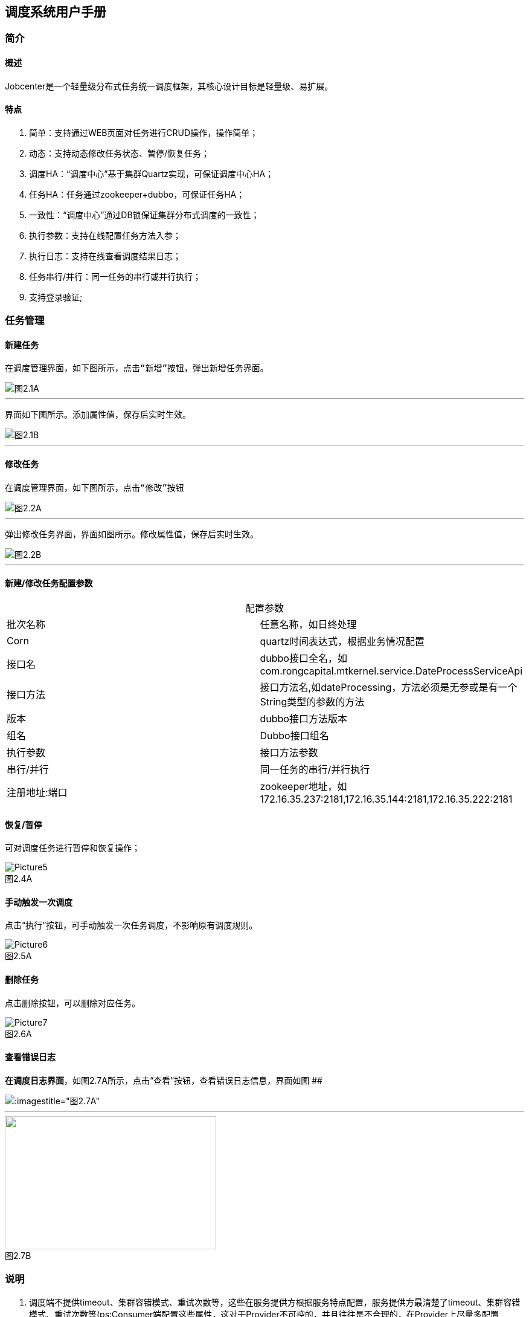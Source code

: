 == 调度系统用户手册



=== 简介

==== 概述
:experimental:

Jobcenter是一个轻量级分布式任务统一调度框架，其核心设计目标是轻量级、易扩展。

==== 特点
. 简单：支持通过WEB页面对任务进行CRUD操作，操作简单；
. 动态：支持动态修改任务状态、暂停/恢复任务；
. 调度HA：“调度中心”基于集群Quartz实现，可保证调度中心HA；
. 任务HA：任务通过zookeeper+dubbo，可保证任务HA；
. 一致性：“调度中心”通过DB锁保证集群分布式调度的一致性；
. 执行参数：支持在线配置任务方法入参；
. 执行日志：支持在线查看调度结果日志；
. 任务串行/并行：同一任务的串行或并行执行；
. 支持登录验证;

=== 任务管理

==== 新建任务

 在调度管理界面，如下图所示，点击“新增”按钮，弹出新增任务界面。

image::pic/Picture1.png[图2.1A]
___

 界面如下图所示。添加属性值，保存后实时生效。

image::pic/Picture2.png[图2.1B]
___

==== 修改任务
 在调度管理界面，如下图所示，点击“修改”按钮

image::pic/Picture3.png[图2.2A]
___

 弹出修改任务界面，界面如图所示。修改属性值，保存后实时生效。

image::pic/Picture4.png[图2.2B]
___

==== 新建/修改任务配置参数


[cols=2*,frame="all",caption="",title="配置参数"]
|===

|批次名称
|任意名称，如日终处理

|Corn
|quartz时间表达式，根据业务情况配置

|接口名
|dubbo接口全名，如com.rongcapital.mtkernel.service.DateProcessServiceApi

|接口方法
|接口方法名,如dateProcessing，方法必须是无参或是有一个String类型的参数的方法

|版本
|dubbo接口方法版本

|组名
|Dubbo接口组名

|执行参数
|接口方法参数

|串行/并行
|同一任务的串行/并行执行

|注册地址:端口
|zookeeper地址，如172.16.35.237:2181,172.16.35.144:2181,172.16.35.222:2181|172.16.35.238:2181

|===

==== 恢复/暂停
可对调度任务进行暂停和恢复操作；

image::pic/Picture5.png[title="图2.4A",caption=""]

==== 手动触发一次调度
点击“执行”按钮，可手动触发一次任务调度，不影响原有调度规则。

image::pic/Picture6.png[title="图2.5A",caption=""]

==== 删除任务
点击删除按钮，可以删除对应任务。

image::pic/Picture7.png[title="图2.6A",caption=""]

==== 查看错误日志
*在调度日志界面*，如图2.7A所示，点击“查看”按钮，查看错误日志信息，界面如图
[.line-through]####

image::pic/Picture8.png[:imagestitle="图2.7A",caption=""]

___
image::pic/Picture9.png[caption="",alt="",height='220',width="350",title="图2.7B"]

=== 说明

[start=1]
1. 调度端不提供timeout、集群容错模式、重试次数等，这些在服务提供方根据服务特点配置，服务提供方最清楚了timeout、集群容错模式、重试次数等(ps:Consumer端配置这些属性，这对于Provider不可控的，并且往往是不合理的，在Provider上尽量多配置Consumer端属性)。
2. 对于非幂等操作，服务提供者可能需要把容错模式配置为failfast（快速失败），如果超时、网络阻塞等情况，服务消费者这时抛出异常，在定时任务中日志记录为FAIL，但是在服务提供方可能已经执行成功，当需要手动执行定时任务时，一定要先确定服务提供方是否成功，再决定是否需要手动执行定时任务。
3. 当在不同机器上部署集群，系统时间必须同步，时钟同步精确到秒。
4. 暂停任务编辑后状态会恢复为执行状态。
5. 连接zookeeper超时时间设为为20s(ps:dubbo连接不上zookeeper无限次重新连接，持续占用线程问题)。
6. 造成任务MISS的可能原因：
    a. 系统因为某些原因被重启。在系统关闭到重新启动之间的一段时间里，可能有些任务会被 misfire。
    b. Trigger 被暂停（suspend）的一段时间里，有些任务可能会被 misfire。
    c. 线程池中所有线程都被占用，导致任务无法被触发执行，造成 misfire。

=== 表结构

==== JOB_TASK_INFO
任务信息，保存需要执行的任务
```
CREATE TABLE `JOB_TASK_INFO` (
  `TASK_ID` int(10) unsigned NOT NULL AUTO_INCREMENT,
  `JOB_NAME` varchar(200) COLLATE utf8_bin NOT NULL COMMENT '批次名称',
  `JOB_CRON` varchar(80) COLLATE utf8_bin DEFAULT NULL COMMENT '任务执行CORN',
  `JOB_DESC` varchar(255) COLLATE utf8_bin DEFAULT NULL COMMENT '任务执行描述',
  `JOB_CLASS` varchar(255) COLLATE utf8_bin DEFAULT NULL COMMENT '任务执行JOBBEAN',
  `JOB_STATUS` varchar(100) COLLATE utf8_bin DEFAULT NULL COMMENT '任务状态',
  `JOB_DATA` varchar(512) COLLATE utf8_bin DEFAULT NULL COMMENT '任务执行数据',
  `INTER_CLASS` varchar(255) COLLATE utf8_bin DEFAULT NULL COMMENT '接口类全路径',
  `INTER_METHOD_NAME` varchar(60) COLLATE utf8_bin DEFAULT NULL COMMENT '执行方法',
  `INTER_VER` varchar(10) COLLATE utf8_bin DEFAULT NULL COMMENT '接口版本号',
  `INTER_GROUP` varchar(10) COLLATE utf8_bin DEFAULT NULL COMMENT '接口组名',
  `REGISTRY_PROTOCOL` varchar(20) COLLATE utf8_bin DEFAULT NULL COMMENT '注册中心协议',
  `INTER_REGIST_ADDRESS` varchar(100) COLLATE utf8_bin NOT NULL COMMENT '注册中心服务器地址,同一集群内的多个地址用逗号分隔',
  `JOB_CONCURRENT` tinyint(4) DEFAULT NULL COMMENT '0：串行 1：并行',
  `AUTHOR` varchar(64) COLLATE utf8_bin DEFAULT NULL COMMENT '作者',
  `ALARM_EMAIL` varchar(255) COLLATE utf8_bin DEFAULT NULL COMMENT '报警邮件',
  `ALARM_THRESHOLD` int(10) DEFAULT NULL COMMENT '报警阀值(连续失败次数)',
  `REMARK` varchar(255) COLLATE utf8_bin DEFAULT NULL COMMENT '备注',
  `CREATED_TIME` timestamp NOT NULL DEFAULT CURRENT_TIMESTAMP COMMENT '记录创建时间',
  `UPDATED_TIME` timestamp NOT NULL DEFAULT CURRENT_TIMESTAMP ON UPDATE CURRENT_TIMESTAMP COMMENT '记录更新时间',
  PRIMARY KEY (`TASK_ID`)
) ENGINE=InnoDB AUTO_INCREMENT=3 DEFAULT CHARSET=utf8 COLLATE=utf8_bin COMMENT='任务信息';

```

==== HI_JOB_TASK_INFO
历史任务信息,保存添加和修改任务记录痕迹
```
CREATE TABLE `HI_JOB_TASK_INFO` (
  `HI_ID` int(10) unsigned NOT NULL AUTO_INCREMENT COMMENT '自动增长ID',
  `TASK_ID` int(10) unsigned DEFAULT NULL COMMENT '任务ID',
  `JOB_NAME` varchar(200) COLLATE utf8_bin NOT NULL COMMENT '批次名称',
  `JOB_CRON` varchar(80) COLLATE utf8_bin DEFAULT NULL COMMENT '任务执行CORN',
  `JOB_DESC` varchar(255) COLLATE utf8_bin DEFAULT NULL COMMENT '任务执行描述',
  `JOB_CLASS` varchar(255) COLLATE utf8_bin DEFAULT NULL COMMENT '任务执行JOBBEAN',
  `JOB_STATUS` varchar(100) COLLATE utf8_bin DEFAULT NULL COMMENT '任务状态',
  `JOB_DATA` varchar(512) COLLATE utf8_bin DEFAULT NULL COMMENT '任务执行数据',
  `INTER_CLASS` varchar(255) COLLATE utf8_bin DEFAULT NULL COMMENT '接口类全路径',
  `INTER_METHOD_NAME` varchar(60) COLLATE utf8_bin DEFAULT NULL COMMENT '执行方法',
  `INTER_VER` varchar(10) COLLATE utf8_bin DEFAULT NULL COMMENT '接口版本号',
  `INTER_GROUP` varchar(10) COLLATE utf8_bin DEFAULT NULL COMMENT '接口组名',
  `REGISTRY_PROTOCOL` varchar(20) COLLATE utf8_bin DEFAULT NULL COMMENT '注册中心协议',
  `INTER_REGIST_ADDRESS` varchar(100) COLLATE utf8_bin DEFAULT NULL COMMENT '注册中心服务器地址,同一集群内的多个地址用逗号分隔',
  `JOB_CONCURRENT` tinyint(4) DEFAULT NULL COMMENT '0：串行 1：并行',
  `AUTHOR` varchar(64) COLLATE utf8_bin DEFAULT NULL COMMENT '作者',
  `ALARM_EMAIL` varchar(255) COLLATE utf8_bin DEFAULT NULL COMMENT '报警邮件',
  `ALARM_THRESHOLD` int(10) DEFAULT NULL COMMENT '报警阀值(连续失败次数)',
  `REMARK` varchar(255) COLLATE utf8_bin DEFAULT NULL COMMENT '备注',
  `CREATED_TIME` timestamp NOT NULL DEFAULT CURRENT_TIMESTAMP COMMENT '记录创建时间',
  `UPDATED_TIME` timestamp NOT NULL DEFAULT CURRENT_TIMESTAMP ON UPDATE CURRENT_TIMESTAMP COMMENT '记录更新时间',
  PRIMARY KEY (`HI_ID`)
) ENGINE=InnoDB AUTO_INCREMENT=5 DEFAULT CHARSET=utf8 COLLATE=utf8_bin COMMENT='历史任务信息';
```

==== JOB_LOG
跑批日志记录
```
CREATE TABLE `JOB_LOG` (
  `LOG_ID` int(10) NOT NULL AUTO_INCREMENT,
  `TASK_ID` int(10) NOT NULL COMMENT '任务ID',
  `JOB_GROUP` varchar(200) COLLATE utf8_bin DEFAULT NULL COMMENT '任务组',
  `JOB_NAME` varchar(200) COLLATE utf8_bin NOT NULL COMMENT '批次名称',
  `JOB_CRON` varchar(80) COLLATE utf8_bin DEFAULT NULL COMMENT '任务执行CORN',
  `JOB_DESC` varchar(255) COLLATE utf8_bin DEFAULT NULL COMMENT '任务执行描述',
  `INTER_CLASS` varchar(255) COLLATE utf8_bin NOT NULL COMMENT '接口类全路径',
  `INTER_METHOD_NAME` varchar(60) COLLATE utf8_bin NOT NULL COMMENT '任务执行方法',
  `INTER_GROUP` varchar(10) COLLATE utf8_bin DEFAULT NULL COMMENT '接口组名',
  `INTER_VER` varchar(10) COLLATE utf8_bin DEFAULT NULL COMMENT '接口版本号',
  `JOB_CONCURRENT` tinyint(4) DEFAULT NULL COMMENT '0：串行 1：并行',
  `JOB_DATA` varchar(512) COLLATE utf8_bin DEFAULT NULL COMMENT '任务执行数据',
  `TRIGGER_TIME` datetime DEFAULT NULL COMMENT '调度-时间',
  `HANDLE_TIME` datetime DEFAULT NULL COMMENT '执行-时间',
  `HANDLE_STATUS` varchar(30) COLLATE utf8_bin DEFAULT NULL COMMENT '执行-状态',
  `HANDLE_MSG` varchar(2048) COLLATE utf8_bin DEFAULT NULL COMMENT '执行-结果',
  `QTZ_IP` varchar(20) COLLATE utf8_bin DEFAULT NULL COMMENT 'IP',
  `REGISTRY_PROTOCOL` varchar(20) COLLATE utf8_bin DEFAULT NULL COMMENT '注册中心协议',
  PRIMARY KEY (`LOG_ID`)
) ENGINE=InnoDB AUTO_INCREMENT=210 DEFAULT CHARSET=utf8 COLLATE=utf8_bin COMMENT='跑批日志记录';
```

==== QRTZ_*
quartz分布式框架自带表

=== 使用手顺

==== 添加
. 将要添加的定时任务的API的GAV信息添加到定时任务的pom中
. 通过页面进行添加即可
. 目前页面不支持批量操作

==== 更新
. 必须通过页面或者后台接口进行更新方能生效，任何通过改库的方式都不支持

==== 删除/暂停
. 必须通过页面或者后台接口，其他操作无效。

